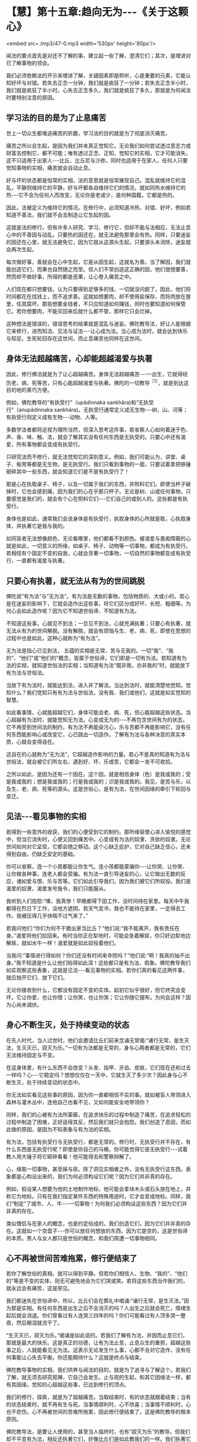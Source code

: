 * 【慧】第十五章:趋向无为-﻿-﻿-《关于这颗心》

<embed src=./mp3/47-0.mp3 width='530px' height='80px'/>

闻法的要点首先是对还不了解的事，建立起一些了解，澄清它们；其次，是增进对已了解事物的领会。

我们必须依赖法的开示来增进了解，关键因素即是聆听，心是重要的元素，它能认知好坏与对错。若失去正念一分钟，我们就是疯狂了一分钟；若失去正念半小时，我们就是疯狂了半小时。心失去正念多久，我们就是疯狂了多久，那就是为何闻法时要特别注意的原因。 

[[./img/47-2.jpeg]]

** 学习法的目的是为了止息痛苦

世上一切众生都难逃痛苦的折磨，学习法的目的就是为了彻底消灭痛苦。

痛苦之所以会生起，是因为我们并未真正觉知它。无论我们如何尝试透过意志力或财富去控制它，都不可能；唯有透过正念、正知，觉知它的实相，它才可能消失。这不只适用于出家人-﻿-﻿-比丘、比丘尼与沙弥，同时也适用于在家人，任何人只要觉知事物的实相，痛苦就会自动止息。

好与坏的状态都是恒常的实相，法的意思就是恒常展现自己。混乱就维持它的混乱，平静则维持它的平静，好与坏都各自维持它们的情况，就如同热水维持它的热-﻿-﻿-它不会为任何人而改变，无论你是老或少，是何种国籍，它都是热的。

因此，法被定义为维持它的情况。在修行中，必须知道冷热、对错、好坏，例如若知道不善法，我们就不会去制造让它生起的因。

这就是法的修行。但有许多人研究、学习、修行它，但却不能与法相应，无法止息心中的不善因与动乱。只要热的因还在，就无法避免那里会有热。同样，只要迷妄的因还在心里，就无法避免它，因为它就从这源头生起，只要源头未消除，迷妄就会再次生起。

每次做好事，善就会在心中生起，它是从因生起，这就名为善。当了解因，我们就能创造它们，而果也自然随之而至。但人们不常创造这正确的因，他们很想要善，然而却不做好事，所得的都是恶果，让心卷入痛苦之中。

人们现在都只想要钱，认为只要得到足够多的钱，一切就没问题了。因此，他们将时间都花在找钱上，而不追求善。这就如想要肉，却不使用盐保存，而将肉放在屋里，任其腐坏。那些想要金钱者，不只应知道如何赚钱，同时也要知道如何保管它。若你想要肉，不能买回来后就什么都不管，那样它只会烂掉。

这种想法是错误的，错误思考的结果就是混乱与迷妄。佛陀教导法，好让人能根据它来修行，进而知法、见法与证法-﻿-﻿-让心成为法。当心成为法时，就会达到快乐与知足。生死轮回存在这世间，而止息痛苦也同样在这世间。 

** 身体无法超越痛苦，心却能超越渴爱与执著

因此，修行佛法就是为了让心超越痛苦。身体无法超越痛苦-﻿-﻿-一出生，它就得经历老、病、死等苦，只有心能超越渴爱与执著。佛陀的一切教导^{［1］}，就是到达这目的地的善巧方便。

例如，佛陀教导的“有执受行”（upãdinnaka
sankhãra)和“无执受行”（anupãdinnaka
sankhãra)。无执受行通常定义成无生物-﻿-﻿-树、山、河等；有执受行则定义成有生物-﻿-﻿-动物、人等。

多数学法者都将这视为理所当然，但深入思考这件事，若省察人心如何着迷于色、声、香、味、触、法，就会了解其实没有任何东西是无执受的。只要心中还有渴爱，所有事物都会变成有执受行。

只研究法而不修行，就无法觉知它的深刻意义。例如，我们可能认为，讲堂、桌子、板凳等都是无生物，是无执受行。我们只看到事物的一面，只要试着拿把铁锤砸碎其中一些东西，就会知道它们是不是有执受行了！

那是心在执取桌子、椅子，以及一切属于我们的东西，并照料它们。即使当杯子破掉时，它也会感到痛，因为我们的心在乎那只杯子。无论是树、山或任何事物，只要感觉是我们的，就会有个心在照料它们-﻿-﻿-它们自己的或别人的。这些都是有执受行。

身体也是如此，通常我们会说身体是有执受行，执取身体的心所就是取，心执取身体，并执著它是我与我的。

如同盲者无法想像颜色，无论看哪里，他们都看不到颜色。被渴爱与愚痴障蔽的心就是如此，一切意义的所缘，如桌子、椅子、动物等一切事物，都成为有执受行。若相信有个固定不变的自我，心就会贪著一切事物，一切自然的事物都变成有执受行，一直都有渴爱与执著。 

** 只要心有执著，就无法从有为的世间跳脱

佛陀说“有为法”与“无为法”。有为法是无数的事物，包括物质的、大或小的，若心是在迷妄的影响下，它就会造作出这些事，将它们区分成好坏、长短、粗细等。为何心会如此造作呢？因为它不知道世俗谛、不知道有为法。

不知道这些事，心就见不到法；一旦见不到法，心就充满执著；只要心有执著，就无法从有为的世间解脱。没有解脱，就会有烦恼与生、老、病、死，即使在思想的过程中也是如此，这种心就称为“有为法”。

无为法是指心已见到法，
五蕴的实相是无常、苦与无我的。一切“我”、“我的”、“他们”或“他们的”概念，皆属于世俗谛，它们即是一切有为法。若知道有为法的实相，就知道世俗法的实相；当知道有为法“既非我，亦非我的”时，就能放下有为法与世俗法。

当放下有为法时，就能达到法，进入并了解法。当达到法时，就能清楚地觉知。觉知什么？我们觉知只有有为法与世俗法，没有我、我们或他们，这就是如实觉知的智慧。

如此看事情，心就能超越它们，身体可能会老、病、死，但心能超越这些状态。当心超越有为法时，就能觉知无为法。心变成无为的-﻿-﻿-不再包含世间有为的状态，它不再受到世间法的制约，有为法不再能染污心，乐与苦都不再能影响它，没有任何东西能影响心或改变它，心已跳出一切造作。了解有为法与各种决意的真实本质，心就会变得自在。

这自在的心就称为“无为法”，它超越造作影响的力量。若心不是真的知道有为法与世俗法，就会被它们所左右，遇到好、坏、乐或苦，它都会一发不可收拾。

之所以如此，是因为还有一个因在。这个因，就是相信身体（色）是我或我的；受是我或我的；想是我或我的；行是我或我的；识是我或我的。我见，是苦与乐，以及生、老、病、死等的源头。这是世俗心，是有为法，在世间因缘的牵引下轮回与变迁。 

** 见法-﻿-﻿-看见事物的实相

若得到一些意外的收获，我们的心便受到它的制约。那所缘驱使心进入愉悦的感觉中，但当它消失时，心便又回到痛苦中。心变成有为法的奴隶、贪欲的奴隶。无论世间如何对它呈现，它都会随之移动。这个心缺乏庇护，它对自己缺乏信心，还未得到自由，仍缺乏安定的基础。

你可以省察，连一个小孩都能让你生气。连小孩都能蒙骗你-﻿-﻿-让你哭、让你笑、让你做各种事，连老人都会受骗。有为法一直引导迷妄的心，让它做出无数的反应，诸如爱与恨、乐与苦等。它们如此引导我们，因为我们被它们所奴役。我们是渴爱的奴隶，渴爱发号施令，我们只能服从。

我听到人们抱怨:“噢，我真惨！早晚都得下田工作，没时间待在家里。每天中午我都得在烈日下工作，没地方遮阴。若天气变冷，我也不能待在家里，一定得去工作。我被压得几乎快喘不过气来了。”

若我问他们:“你们为何不干脆出家当比丘？”他们说:“我不能离开，我有责任在身。”渴爱将他们拉回来。有时当你正在犁地时，可能会急着解尿，你只好边犁地边解尿，就如水牛一样！渴爱就是如此奴役着他们。

当我问:“事情进行得如何？你们还没有时间来寺院吗？”他们说:“啊！我真的抽不出身。”我不知道是什么让他们陷得如此深！这些都只是有为法、假象。佛陀教导我们如实观察这些表象，这就是见法-﻿-﻿-看见事物的实相。若你们真的看见这两件事，就应抛开它们、放下它们。

无论你接收到什么，它都没有固定不变的实体。起初它似乎很好，但它终究会变坏。它让你爱，也让你恨；让你笑，也让你哭；它让你随它摆布。为何会这样？因为心尚未调伏。

** 身心不断生灭，处于持续变动的状态

在先人时代，当人过世时，他们会邀请比丘们前来念诵无常偈:“诸行无常，是生灭法，生灭灭已，寂灭为乐。”一切有为法都是无常的，身与心两者都是无常的，它们无法维持固定与不变。

在这身体里，有什么东西不会改变？头发、指甲、牙齿、皮肤，它们现在还和过去一样吗？心-﻿-﻿-它稳定吗？想想仅仅在一天中，它就生灭了多少次？因此身与心不断生灭，处于持续变动的状态中。

你无法如实看见这些事的原因，因为你一直都相信不实的事。就如被盲人带领进入森林与灌木丛中，连他自己也看不见，又如何能安全地带领你？

同样，我们的心被有为法所蒙蔽，在追求快乐的过程中制造了痛苦，在追求轻松的过程中制造了困难，正好适得其反，然后我们就只会抱怨。我们创造了恶因，而如此做的原因，是因为不知表象与有为法的实相。

有为法，包括有执受行与无执受行，都是无常的。修行时，无执受行并不存在，有什么东西是无执受行呢？即使是你自己的马桶，你可能觉得它是无执受行-﻿-﻿-试着教人用大锤子将它砸碎看看！他可能得去和警察辩解了。

心，缘取一切事物，甚至屎与尿。除了洞见实相者之外，没有无执受行这东西。表象都是心构设出来的，我们为何必须构设它们呢？因为它们并非真的存在。

例如，假设某人想要为他的土地制作地标，他可能会拿块木头或石头放在地上，并称它为地标。只有在我们指定某件东西的特殊用途时，它才会变成地标。同样，我们“制定”了城市、人、牛-﻿-﻿-一切事物！为何我们必须构设这些东西？因为它们并非真的存在。

类似僧侣与在家人的概念，也是约定俗成的，我们创造它们，因为它们并非真的存在。这就如一个空盘子-﻿-﻿-你可以放任何想放的东西，因为它是空的，这是世俗谛的本质。男人与女人都只是世俗的概念，和我们周遭一切事物相同。

** 心不再被世间苦难拖累，修行便结束了

若你了解世俗的真相，就可以得到平静。但若你们相信人、生物、“我的”、“他们的”等是不变的实体，则无可避免地会为它们哭或笑。若将这些东西当作我们的，就永远会有痛苦，这是邪见。

我们都迷失在世俗谛中，所以，比丘们会在葬礼中唱诵:“诸行无常，是生灭法。”因为那是实相。有任何东西是出生之后不会消灭的吗？人出生之后就会死亡，情绪生起后就会消退。你们曾看过有人连哭三四年的吗？你们可能看过有人顶多哭一整夜，然后眼泪就流干了。

“生灭灭已，寂灭为乐。”偈诵是如此说的。若我们了解有为法，并因而止息它们，那就是最大的快乐。这是真正的功德，让有为法止息，止息众生的重担，超越这些事之后，人就能看见无为法。这表示无论发生什么事，心都不会对它造作，没有任何事能让心失去平衡。你还能期待什么？这就是终点与结束。

佛陀教导事物的实相，我们供养与闻法的目的，就是为了追寻与了解这个。若我们了解，就无须去研究观禅，它自己会发生。止与观的生起，和其它因缘法一样，都有其因缘。觉知的心超越这些事，已达到修行的顶点。

我们的修行、探索，就是为了超越痛苦。当取结束时，有的状态就跟着结束；当有的状态结束时，就不再有生与死。当事情顺利时，心不欣喜；当事情不顺利时，心也不悲伤。心不再被世间的苦难所拖累，因此修行便结束了。这是佛陀教导的根本原则。

佛陀教导法，是要让人使用的，甚至当人临终时，也有“寂灭为乐”的教导。但我们却不平息有为法，相反还执著它们，好像比丘们是如此教我们的一样。我们执著它们
，并为其哭泣，就这样迷失在有为法之中。天堂、地狱与涅槃，都是在这里找到。 

** 佛陀的一切教法都和心有关

人们通常对世俗谛无知，认为事物都依其自性而存在。当书上说，树、山、河等都是无执受行时，这就是将事情简化，因为它们无关痛苦-﻿-﻿-如同世间根本没有痛苦。

这只是法的表皮，若根据胜义谛来解释，就会了解这些都是人的贪欲在作祟。当人们会为了一根细针而打小孩时，你怎么能说事物无力造成事件，说它们是无执受的？无论是个盘子、杯子或一块木板-﻿-﻿-心缘取这一切事物，只要看看若有人将其中一样砸碎会发生什么事，你就知道了，一切事物都可能如此影响我们。完全觉知这些事是我们的修行，审视那些有为与无为、执受与非执受的事。

诚如佛陀所说，这是外在教法的一部分。有次佛陀在一座树林里，他拾起一把树叶问比丘们:“比丘们，我手上的树叶和森林里的落叶相比，何者较多？”

比丘们回答:“世尊手上的树叶比较少，森林里的落叶显然比较多。”佛陀便说:

同样地，比丘们！如来的全部教法很渊博。但他知道的许多事和事物的本质无关，它们和离苦之道并非直接相关。法有许多面向，但佛陀真正希望你们做的，是去解脱痛苦，去探索事情，放下对色、受、想、行、识等五蕴的贪爱与执著。停止执著这些事，你们就能解脱痛苦。

这些教导就如佛陀手上的树叶，你并不需要很多，只要一些就够了。至于其他的部分，无须杞人忧天。就如广袤的大地充满青草、土壤、高山与森林，上面并不乏岩石与卵石，但这些岩石全部加起来，也不及一颗宝石的价值。

佛陀的法就像这样，你并不需要很多，一切外在教法，其实都和心有关。无论你研究三藏、阿毗达磨或任何东西，别忘了它来自何处。 

[[./img/47-3.jpeg]]

** 禅修的最好地方就在你心里

谈到修行，你真正唯一需要的是由诚实与正直开始，无须大费周章。你可能未研究过三藏，但还是认得出贪、嗔、痴，不是吗？你从哪里学习这些事？必须读三藏或阿毗达磨才会知道贪、嗔、痴吗？那些事早就存在你的心里，无须去书里找寻它们，佛法就是为了探索与断除这些事。

让觉知从你的心中自然散发出来，你就会正确地修行。若你想看火车，就去中央车站，无须沿着北线、南线、东线与西线游遍全程，去看所有的火车。若你想看每辆火车，那最好在大中央车站等。那是一切火车的终点站。

有些人对我说:“我很想修行，但不知如何做。我不适合研究经典，我老了，记不住东西。”只要看这里，就在“中央车站”，贪、嗔、痴都在这里生起。只要坐在这里，就会看见一切生起，就在此修行，因为你就被困在这里。世俗法在此生起，法也在此生起，任何地方都能修行佛法。

很早以前，我因不知如何修行，一直害怕自己修错了，故而四处行脚找寻老师。我经常从一山到另一山，从这地方到另一个地方，直到停下来省察为止。现在，我了解我在做什么。我过去一定很笨，因为当我四处行脚找地方禅修时，并不了解最好的地方就在我的心里。

一切你想要的禅定，都在你的心里，所以，佛陀要说:“智者自知。”以前我读过这些文字，但当时并不了解其义。我四处行脚寻找地方禅修，最后在即将力竭而死时才停下来，那时才发现正在寻找的东西，就在我的心里。因此，现在我才能告诉你们这点。 

** 愈忽视修行，心愈往下沉沦

有些人可能会说你们无法在家修行，因那里有太多障碍。果真如此，那么连吃饭、喝水都可能会变成障碍。若吃饭是修行的障碍，那就不要吃！有些人可能会说，身为在家人无法修行，因周围太拥挤了。若你住在拥挤的地方，就观察那个拥挤，你能使它开阔。心已被拥挤迷惑，因此训练它觉知拥挤的实相。

你愈忽视修行，就愈不重视上寺院闻法，心就愈向下沉沦，像只青蛙进洞。有人拿钩子来，青蛙就完了，它们毫无机会，只能坐以待毙。因此，别让自己钻进牛角尖-﻿-﻿-有人可能拿钩子把你钩上来。

在家里被儿孙烦扰，你甚至比青蛙还惨！你不知如何脱离这些事。面临老、病、死，你该怎么办？这些都是来抓你的钩子，你能逃到哪里去？

全神贯注在子女、亲属与财产上，这就是我们内心所处的困境，不知如何放下它们，没有戒或慧的帮助是无法解脱的。当色、受、想、行、识造成痛苦时，你总是被困在其中。这痛苦为何会生起？若不观察，你永远不会知道。若快乐生起，你只会陷入在其中而沾沾自喜，不会问这快乐从何而来。

** 在任何地方皆可修行，因为心总跟着你

因此，改变你的了解，便可在任何地方修行，因为心总是跟着你。坐着时若有好的想法，清楚觉知它们；若有坏的想法，也清楚觉知。躺着时也是如此，只要观察自己的心。

佛陀的教法告诉我们，要观察自己，别追求时尚与迷信，所以他说:

*/戒带来幸福，戒带来财富，戒带来涅槃。因此，要持戒清净。”^{［2］}/*^{}

戒是指我们的行为，善有善报，恶有恶报。别期待天神会为你做什么，或天使与护法神会保护你，或吉时吉日会帮助你。这些事都是不真实的，因此别相信它们，若相信就会痛苦。你会一直等待良辰吉日，或天使与护法神的帮助，你只会痛苦。观察自己的身与口，观察自己的业。做善事，就会有善报；做坏事，则会有恶果。

若你了解，善与恶、对与错都存在你心里，就不必去其他地方找寻它们，只要在它们生起的地方寻找即可。若在这里掉东西，就得在这里找回来。即使你一开始找不到它们，仍得持续在遗失的地方寻找，但通常我们在这里遗失，却到别处寻找，何时才找得到呢？善行与恶行都存在你们的心里，只要持续在那里寻找，有天一定会看得到。

众生都依自己的业而活。什么是业？人们太容易受骗了，若你做坏事，他们说魔王（yãma)就会将它记在簿子上，当你到达那里时，他便拿出簿子审问你。你害怕死后的魔王，却不知道魔王就在自己心里。若你做坏事，即使是独自偷偷摸摸地做，魔王也都知道并把它记下来。你可能做得很隐秘，完全没被人看见，但你看见了，不是吗？魔王统统都看见了，丝毫没有遗漏。

你们有人偷过东西吗？我们之中可能有少数人做过贼。我们都知道自己的意图，行恶就会有恶果，行善则会有善报，你无处可躲。即使别人没看见，你也一定看得到自己，即使躲进深洞里，你还是找得到自己。你不可能犯下恶行，却能侥幸逃得过恶果。

同样，你为何不看看自己的清净行为呢？平静与激动、解脱与束缚，你全都看见，我们清楚看见这一切。在佛教中，一定要清楚地觉知自己的一切行为。我们不会如婆罗门，进到你家里说:“愿你健康快乐，愿你长寿。”佛陀不会如此说。疾病如何能说一说就消除呢？

佛陀对待疾病的方式是说:“在你生病之前，发生过什么事？是什么导致你生病？”然后，你告诉他事情的经过。

“哦！它就是如此，是吗？服这贴药试试看。”若那贴药无效，他就会开另外一帖。这方法很可靠，完全合乎科学。

至于婆罗门，他们只是在你的手腕上绑一条线，然后说:“好，要幸福，要健康！在我离开后，你就立即起身，去吃顿丰盛的大餐。”无论你付他们多少钱，病还是不会好，因为他们的方法没有科学的基础，但人们就喜欢相信这一套。 

** 了解一切都是有为法，就能自在

一切事物只是如实存在，它们本身并不会造成痛苦。就如一根尖刺，它会让你痛苦吗？不，它只是一根刺，不会招惹任何人，但若你站到它上面，就会痛苦。  

刺只管自己的事，它不会伤害人，那是因为我们自己，所以才会有痛苦。色、受、想、行、识-﻿-﻿-世上的一切事物都只是如实存在，是我们去找它们的碴儿，若打它们，它们就会回击我们；若不理会，它们并不会防碍任何人，只有狂妄的醉汉才会找它们的麻烦。

你若认为“我很好”、“我很坏”、“我很棒”或“我很差”，那都是错误的想法，若能了解这些想法都只是各种有为法，那当别人说好或坏时，你可以很自在。只要你还将它们看成我和你，就会如有大黄蜂嗡嗡地飞来叮你，大黄蜂来自它们的三个窝-﻿-﻿-身见、疑或戒禁取^{［3］}。 

** 佛陀只带你到解脱道的起点，其他的必须靠自己

一旦深入观察世俗谛与有为法的真实本质，我慢就无法获胜。其他人的父母就如自己的父母，子女就如自己的子女；看其他人痛苦，就像是自己痛苦。如此一来，我们就能和未来佛面对面，它并不是那么困难。所有人都是同舟一命，然后天下就会太平。若你想等到未来佛弥勒尊者降世，那就别修行，你大概可以一直混到看见他（约五十六亿七千万年后），但他可没那么疯狂，会收这种人做弟子！

许多人就只会怀疑，若对自己不再怀疑，则无论别人怎么说你，都不会在乎，因为你的心已放下，它是平静的。平息了有为法，你不再执著修行的形式-﻿-﻿-那老师差劲、那地方不好、这是对的、那是错的。没有这些事，这些想法都被消弭了，你和未来佛面对面。那些只会合掌祈求的人，永远到不了那里。

这就是修行。佛陀只带领你到解脱道的起点，“如来只是指出道路”。以我而言，他只教导这么多-﻿-﻿-就如我教你们的-﻿-﻿-其他的全靠你自己。我只能带领你们到解脱道的起点，现在，就看你们的了。

-----
*注释*:

[1]教导(pariyatti):学习、教法或圣典，是指佛教的理论层面。此字通常和另两个佛教层面-﻿-﻿-行道(patipatti)与通达(pativedha)有关。因此，顺序是学习→行道→通达。
[2]这是传统受戒尾声，以巴利语说的句子。
[3]身见(sakkãyaditthi)、疑(viccikicchã)与戒禁取(silabbataparãmãsa)是十结(samyojana)中的前三结，是将心绑在生死轮回中的烦恼，断除这三结即名为“入流”-﻿-﻿-四沙门果中的初果。

